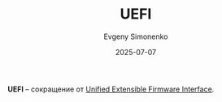 :PROPERTIES:
:ID:       36e2e80d-9f6f-4bcf-b249-74ca509080db
:END:
#+TITLE: UEFI
#+AUTHOR: Evgeny Simonenko
#+LANGUAGE: Russian
#+LICENSE: CC BY-SA 4.0
#+DATE: 2025-07-07
#+FILETAGS: :abbreviation:

*UEFI* -- сокращение от [[id:aa4df334-5abc-43cd-a43c-13273d86a451][Unified Extensible Firmware Interface]].
